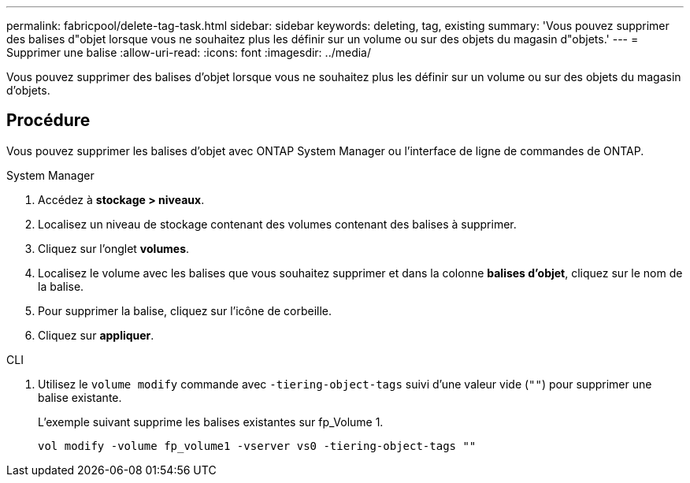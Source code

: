 ---
permalink: fabricpool/delete-tag-task.html 
sidebar: sidebar 
keywords: deleting, tag, existing 
summary: 'Vous pouvez supprimer des balises d"objet lorsque vous ne souhaitez plus les définir sur un volume ou sur des objets du magasin d"objets.' 
---
= Supprimer une balise
:allow-uri-read: 
:icons: font
:imagesdir: ../media/


[role="lead"]
Vous pouvez supprimer des balises d'objet lorsque vous ne souhaitez plus les définir sur un volume ou sur des objets du magasin d'objets.



== Procédure

Vous pouvez supprimer les balises d'objet avec ONTAP System Manager ou l'interface de ligne de commandes de ONTAP.

[role="tabbed-block"]
====
.System Manager
--
. Accédez à *stockage > niveaux*.
. Localisez un niveau de stockage contenant des volumes contenant des balises à supprimer.
. Cliquez sur l'onglet *volumes*.
. Localisez le volume avec les balises que vous souhaitez supprimer et dans la colonne *balises d'objet*, cliquez sur le nom de la balise.
. Pour supprimer la balise, cliquez sur l'icône de corbeille.
. Cliquez sur *appliquer*.


--
.CLI
--
. Utilisez le `volume modify` commande avec `-tiering-object-tags` suivi d'une valeur vide (`""`) pour supprimer une balise existante.
+
L'exemple suivant supprime les balises existantes sur fp_Volume 1.

+
[listing]
----
vol modify -volume fp_volume1 -vserver vs0 -tiering-object-tags ""
----


--
====